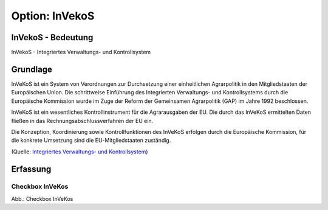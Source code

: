 
Option: InVekoS
---------------

InVekoS - Bedeutung
^^^^^^^^^^^^^^^^^^^

InVekoS - Integriertes Verwaltungs- und Kontrollsystem


Grundlage
^^^^^^^^^

InVeKoS ist ein System von Verordnungen zur Durchsetzung einer einheitlichen Agrarpolitik in den Mitgliedstaaten der Europäischen Union. Die schrittweise Einführung des Integrierten Verwaltungs- und Kontrollsystems durch die Europäische Kommission wurde im Zuge der Reform der Gemeinsamen Agrarpolitik (GAP) im Jahre 1992 beschlossen.

InVeKoS ist ein wesentliches Kontrollinstrument für die Agrarausgaben der EU. Die durch das InVeKoS ermittelten Daten fließen in das Rechnungsabschlussverfahren der EU ein.

Die Konzeption, Koordinierung sowie Kontrollfunktionen des InVeKoS erfolgen durch die Europäische Kommission, für die konkrete Umsetzung sind die EU-Mitgliedstaaten zuständig.

(Quelle: `Integriertes Verwaltungs- und Kontrollsystem <https://de.wikipedia.org/wiki/Integriertes_Verwaltungs-_und_Kontrollsystem>`_)

Erfassung
^^^^^^^^^

Checkbox InVeKos
''''''''''''''''

.. image:: ../../../../img/ige/erfassung/ige_metadaten/ige_datensatztypen/option/invekos/checkbox-invekos.png
  :width: 150

Abb.: Checkbox InVeKos
